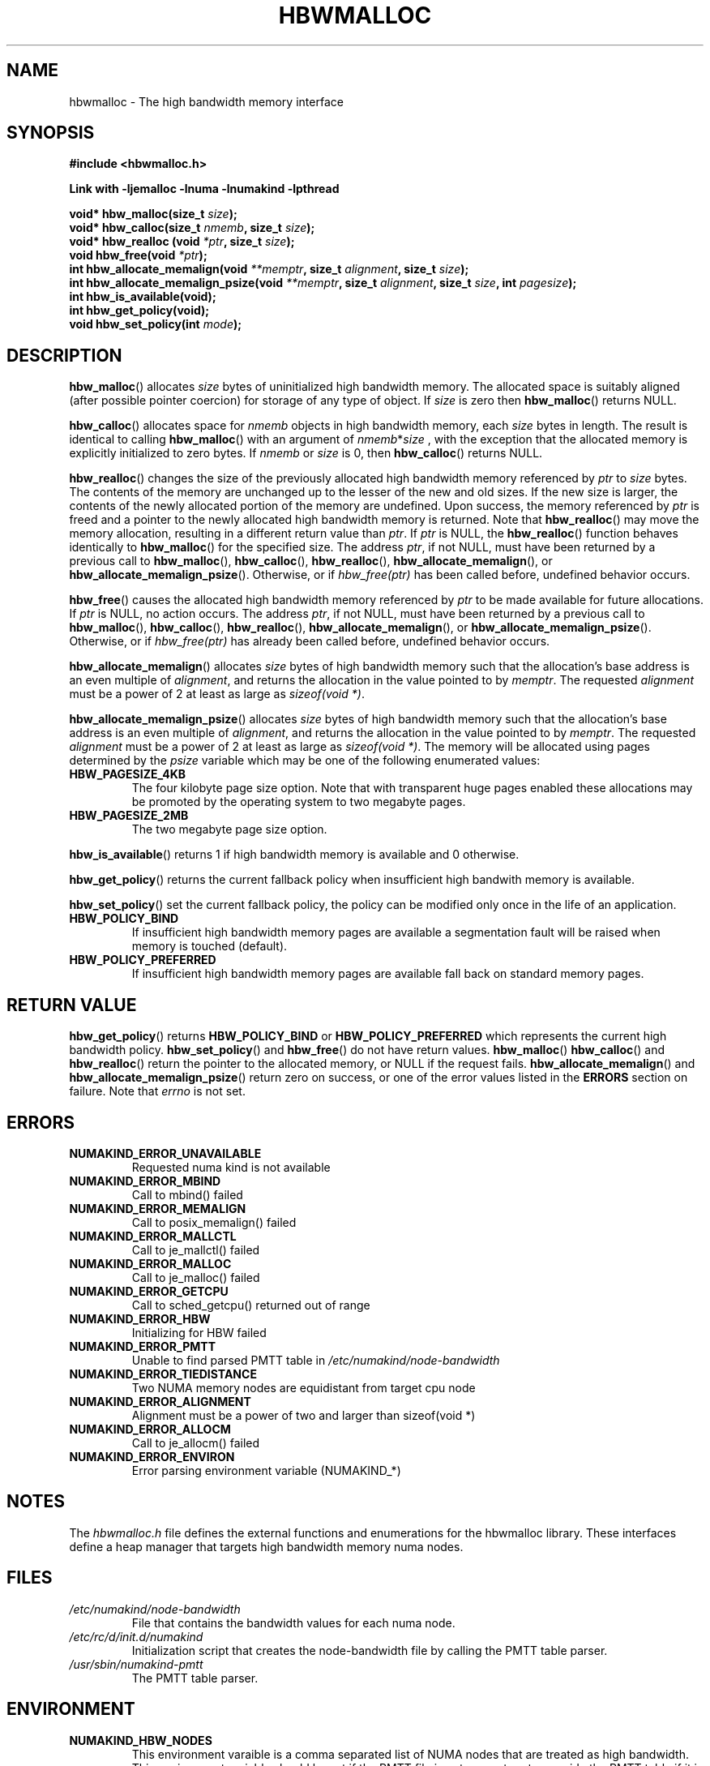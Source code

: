 .\"  Copyright (2014) Intel Corporation All Rights Reserved.
.\"
.\"  This software is supplied under the terms of a license
.\"  agreement or nondisclosure agreement with Intel Corp.
.\"  and may not be copied or disclosed except in accordance
.\"  with the terms of that agreement.
.\"
.TH "HBWMALLOC" 3 "8 May 2014" "Intel Corporation" "HBWMALLOC" \" -*- nroff -*-
.SH "NAME"
hbwmalloc \- The high bandwidth memory interface
.SH "SYNOPSIS"
.nf
.B #include <hbwmalloc.h>
.sp
.B Link with -ljemalloc -lnuma -lnumakind -lpthread
.sp
.BI "void* hbw_malloc(size_t " "size" );
.br
.BI "void* hbw_calloc(size_t " "nmemb" ", size_t " "size" );
.br
.BI "void* hbw_realloc (void " "*ptr" ", size_t " "size" );
.b
.BI "void hbw_free(void " "*ptr" );
.br
.BI "int hbw_allocate_memalign(void " "**memptr" ", size_t " "alignment" ", size_t " "size" );
.br
.BI "int hbw_allocate_memalign_psize(void " "**memptr" ", size_t " "alignment" ", size_t " "size" ", int " "pagesize" );
.br
.B int hbw_is_available(void);
.br
.B int hbw_get_policy(void);
.br
.BI "void hbw_set_policy(int " "mode" );
.fi
.SH "DESCRIPTION"
.BR hbw_malloc ()
allocates
.I size
bytes of uninitialized high bandwidth memory. The allocated space is
suitably aligned (after possible pointer coercion) for storage of any
type of object. If
.I size
is zero then
.BR hbw_malloc ()
returns NULL.
.PP
.BR hbw_calloc ()
allocates space for
.I nmemb
objects in high bandwidth memory, each
.I size
bytes in length. The result is identical to calling
.BR hbw_malloc ()
with an argument of
.IR nmemb * size
, with the exception that the allocated memory is explicitly
initialized to zero bytes.  If
.I nmemb
or
.I size
is 0, then
.BR hbw_calloc ()
returns NULL.
.PP
.BR hbw_realloc ()
changes the size of the previously allocated high bandwidth memory
referenced by
.I ptr
to
.I size
bytes. The contents of the memory are unchanged up to the lesser of
the new and old sizes. If the new size is larger, the contents of the
newly allocated portion of the memory are undefined. Upon success, the
memory referenced by
.I ptr
is freed and a pointer to the newly allocated high bandwidth memory is
returned. Note that
.BR hbw_realloc ()
may move the memory allocation, resulting in a different return value
than
.IR "ptr" .
If
.I ptr
is NULL, the
.BR hbw_realloc ()
function behaves identically to
.BR hbw_malloc ()
for the specified size.
The address
.IR "ptr" ,
if not NULL, must have been returned by a previous call to
.BR hbw_malloc (),
.BR hbw_calloc (),
.BR hbw_realloc (),
.BR hbw_allocate_memalign (),
or
.BR hbw_allocate_memalign_psize ().
Otherwise, or if
.I hbw_free(ptr)
has been called before, undefined behavior occurs.
.PP
.BR hbw_free ()
causes the allocated high bandwidth memory referenced by
.I ptr
to be made available for future allocations. If
.I ptr
is NULL, no action occurs.
The address
.IR "ptr" ,
if not NULL, must have been returned by a previous call to
.BR hbw_malloc (),
.BR hbw_calloc (),
.BR hbw_realloc (),
.BR hbw_allocate_memalign (),
or
.BR hbw_allocate_memalign_psize ().
Otherwise, or if
.I hbw_free(ptr)
has already been called before, undefined behavior occurs.
.PP
.BR hbw_allocate_memalign ()
allocates
.I size
bytes of high bandwidth memory such that the allocation's base address
is an even multiple of
.IR "alignment" ,
and returns the allocation in the value pointed to by
.IR "memptr" .
The requested
.I alignment
must be a power of 2 at least as large as
.IR "sizeof(void *)" .
.PP
.BR hbw_allocate_memalign_psize ()
allocates
.I size
bytes of high bandwidth memory such that the allocation's base address
is an even multiple of
.IR "alignment" ,
and returns the allocation in the value pointed to by
.IR "memptr" .
The requested
.I alignment
must be a power of 2 at least as large as
.IR "sizeof(void *)" .
The memory will be allocated using pages determined by the
.IR "psize"
variable which may be one of the following enumerated values:
.TP
.B HBW_PAGESIZE_4KB
The four kilobyte page size option. Note that with transparent huge
pages enabled these allocations may be promoted by the operating
system to two megabyte pages.
.TP
.B HBW_PAGESIZE_2MB
The two megabyte page size option.
.PP
.BR hbw_is_available ()
returns 1 if high bandwidth memory is available and 0 otherwise.
.PP
.BR hbw_get_policy ()
returns the current fallback policy when insufficient high bandwith
memory is available.
.PP
.BR hbw_set_policy ()
set the current fallback policy, the policy can be modified only once
in the life of an application.
.TP
.B HBW_POLICY_BIND
If insufficient high bandwidth memory pages are available a
segmentation fault will be raised when memory is touched (default).
.TP
.B HBW_POLICY_PREFERRED
If insufficient high bandwidth memory pages are available fall back on
standard memory pages.
.SH "RETURN VALUE"
.BR hbw_get_policy ()
returns
.B HBW_POLICY_BIND
or
.B HBW_POLICY_PREFERRED
which represents the current high bandwidth policy.
.BR hbw_set_policy ()
and
.BR hbw_free ()
do not have return values.
.BR hbw_malloc ()
.BR hbw_calloc ()
and
.BR hbw_realloc ()
return the pointer to the allocated memory, or NULL if the request
fails.
.BR hbw_allocate_memalign ()
and
.BR hbw_allocate_memalign_psize ()
return zero on success, or one of the error values listed in the
.B ERRORS
section on failure.  Note that
.I errno
is not set.
.SH ERRORS
.TP
.B NUMAKIND_ERROR_UNAVAILABLE
Requested numa kind is not available
.TP
.B NUMAKIND_ERROR_MBIND
Call to mbind() failed
.TP
.B NUMAKIND_ERROR_MEMALIGN
Call to posix_memalign() failed
.TP
.B NUMAKIND_ERROR_MALLCTL
Call to je_mallctl() failed
.TP
.B NUMAKIND_ERROR_MALLOC
Call to je_malloc() failed
.TP
.B NUMAKIND_ERROR_GETCPU
Call to sched_getcpu() returned out of range
.TP
.B NUMAKIND_ERROR_HBW
Initializing for HBW failed
.TP
.B NUMAKIND_ERROR_PMTT
Unable to find parsed PMTT table in
.I /etc/numakind/node-bandwidth
.TP
.B NUMAKIND_ERROR_TIEDISTANCE
Two NUMA memory nodes are equidistant from target cpu node
.TP
.B NUMAKIND_ERROR_ALIGNMENT
Alignment must be a power of two and larger than sizeof(void *)
.TP
.B NUMAKIND_ERROR_ALLOCM
Call to je_allocm() failed
.TP
.B NUMAKIND_ERROR_ENVIRON
Error parsing environment variable (NUMAKIND_*)
.SH "NOTES"
The
.I hbwmalloc.h
file defines the external functions and enumerations for the hbwmalloc
library. These interfaces define a heap manager that targets high
bandwidth memory numa nodes.
.SH "FILES"
.TP
.I /etc/numakind/node-bandwidth
File that contains the bandwidth values for each numa node.
.TP
.I /etc/rc/d/init.d/numakind
Initialization script that creates the node-bandwidth file by calling
the PMTT table parser.
.TP
.I /usr/sbin/numakind-pmtt
The PMTT table parser.

.SH "ENVIRONMENT"
.TP
.B NUMAKIND_HBW_NODES
This environment varaible is a comma separated list of NUMA nodes that
are treated as high bandwidth. This environment variable should be set
if the PMTT file is not present, or to override the PMTT table if it
is present. Uses the
.I libnuma
routine
.BR numa_parse_nodestring ()
for parsing, so the syntax described in the
.BR numa (3)
man page for this routine applies: e.g 1-3,5 is a valid setting.
.SH "COPYRIGHT"
Copyright 2014 Intel Corporation All Rights Reserved.

This software is supplied under the terms of a license
agreement or nondisclosure agreement with Intel Corp.
and may not be copied or disclosed except in accordance
with the terms of that agreement.
.SH "SEE ALSO"
.BR malloc (3),
.BR numa (3),
.BR numactl (8),
.BR mbind (2),
.BR mmap (2),
.BR move_pages (2)
.BR jemalloc (3)
